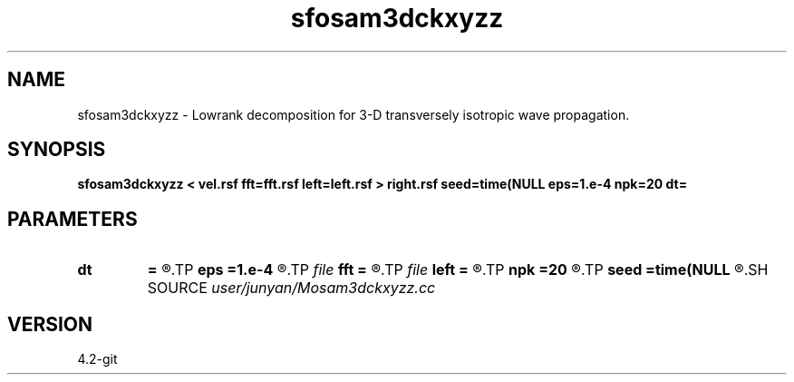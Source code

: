 .TH sfosam3dckxyzz 1  "APRIL 2023" Madagascar "Madagascar Manuals"
.SH NAME
sfosam3dckxyzz \- Lowrank decomposition for 3-D transversely isotropic wave propagation. 
.SH SYNOPSIS
.B sfosam3dckxyzz < vel.rsf fft=fft.rsf left=left.rsf > right.rsf seed=time(NULL eps=1.e-4 npk=20 dt=
.SH PARAMETERS
.PD 0
.TP
.I        
.B dt
.B =
.R  	time step
.TP
.I        
.B eps
.B =1.e-4
.R  	tolerance
.TP
.I file   
.B fft
.B =
.R  	auxiliary input file name
.TP
.I file   
.B left
.B =
.R  	auxiliary output file name
.TP
.I        
.B npk
.B =20
.R  	maximum rank
.TP
.I        
.B seed
.B =time(NULL
.R  
.SH SOURCE
.I user/junyan/Mosam3dckxyzz.cc
.SH VERSION
4.2-git

